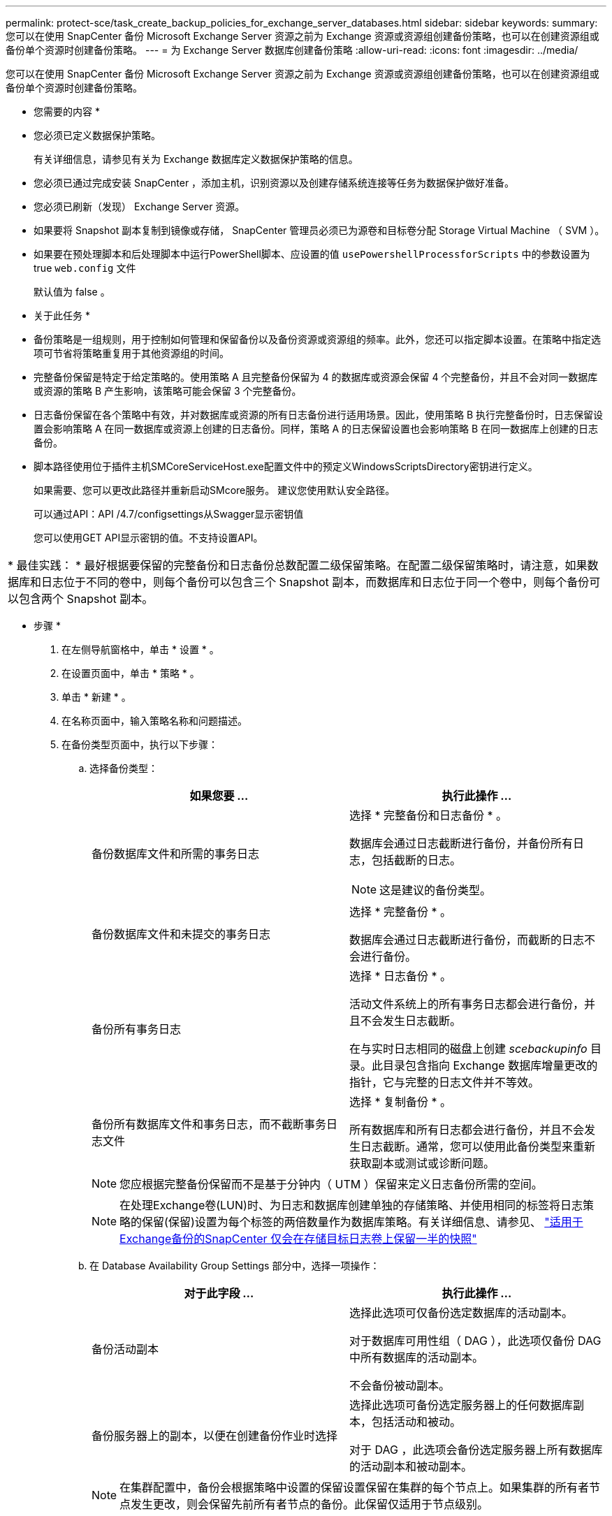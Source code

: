 ---
permalink: protect-sce/task_create_backup_policies_for_exchange_server_databases.html 
sidebar: sidebar 
keywords:  
summary: 您可以在使用 SnapCenter 备份 Microsoft Exchange Server 资源之前为 Exchange 资源或资源组创建备份策略，也可以在创建资源组或备份单个资源时创建备份策略。 
---
= 为 Exchange Server 数据库创建备份策略
:allow-uri-read: 
:icons: font
:imagesdir: ../media/


[role="lead"]
您可以在使用 SnapCenter 备份 Microsoft Exchange Server 资源之前为 Exchange 资源或资源组创建备份策略，也可以在创建资源组或备份单个资源时创建备份策略。

* 您需要的内容 *

* 您必须已定义数据保护策略。
+
有关详细信息，请参见有关为 Exchange 数据库定义数据保护策略的信息。

* 您必须已通过完成安装 SnapCenter ，添加主机，识别资源以及创建存储系统连接等任务为数据保护做好准备。
* 您必须已刷新（发现） Exchange Server 资源。
* 如果要将 Snapshot 副本复制到镜像或存储， SnapCenter 管理员必须已为源卷和目标卷分配 Storage Virtual Machine （ SVM ）。
* 如果要在预处理脚本和后处理脚本中运行PowerShell脚本、应设置的值 `usePowershellProcessforScripts` 中的参数设置为true `web.config` 文件
+
默认值为 false 。



* 关于此任务 *

* 备份策略是一组规则，用于控制如何管理和保留备份以及备份资源或资源组的频率。此外，您还可以指定脚本设置。在策略中指定选项可节省将策略重复用于其他资源组的时间。
* 完整备份保留是特定于给定策略的。使用策略 A 且完整备份保留为 4 的数据库或资源会保留 4 个完整备份，并且不会对同一数据库或资源的策略 B 产生影响，该策略可能会保留 3 个完整备份。
* 日志备份保留在各个策略中有效，并对数据库或资源的所有日志备份进行适用场景。因此，使用策略 B 执行完整备份时，日志保留设置会影响策略 A 在同一数据库或资源上创建的日志备份。同样，策略 A 的日志保留设置也会影响策略 B 在同一数据库上创建的日志备份。
* 脚本路径使用位于插件主机SMCoreServiceHost.exe配置文件中的预定义WindowsScriptsDirectory密钥进行定义。
+
如果需要、您可以更改此路径并重新启动SMcore服务。  建议您使用默认安全路径。

+
可以通过API：API /4.7/configsettings从Swagger显示密钥值

+
您可以使用GET API显示密钥的值。不支持设置API。



|===


| * 最佳实践： * 最好根据要保留的完整备份和日志备份总数配置二级保留策略。在配置二级保留策略时，请注意，如果数据库和日志位于不同的卷中，则每个备份可以包含三个 Snapshot 副本，而数据库和日志位于同一个卷中，则每个备份可以包含两个 Snapshot 副本。 
|===
* 步骤 *

. 在左侧导航窗格中，单击 * 设置 * 。
. 在设置页面中，单击 * 策略 * 。
. 单击 * 新建 * 。
. 在名称页面中，输入策略名称和问题描述。
. 在备份类型页面中，执行以下步骤：
+
.. 选择备份类型：
+
|===
| 如果您要 ... | 执行此操作 ... 


 a| 
备份数据库文件和所需的事务日志
 a| 
选择 * 完整备份和日志备份 * 。

数据库会通过日志截断进行备份，并备份所有日志，包括截断的日志。


NOTE: 这是建议的备份类型。



 a| 
备份数据库文件和未提交的事务日志
 a| 
选择 * 完整备份 * 。

数据库会通过日志截断进行备份，而截断的日志不会进行备份。



 a| 
备份所有事务日志
 a| 
选择 * 日志备份 * 。

活动文件系统上的所有事务日志都会进行备份，并且不会发生日志截断。

在与实时日志相同的磁盘上创建 _scebackupinfo_ 目录。此目录包含指向 Exchange 数据库增量更改的指针，它与完整的日志文件并不等效。



 a| 
备份所有数据库文件和事务日志，而不截断事务日志文件
 a| 
选择 * 复制备份 * 。

所有数据库和所有日志都会进行备份，并且不会发生日志截断。通常，您可以使用此备份类型来重新获取副本或测试或诊断问题。

|===
+

NOTE: 您应根据完整备份保留而不是基于分钟内（ UTM ）保留来定义日志备份所需的空间。

+

NOTE: 在处理Exchange卷(LUN)时、为日志和数据库创建单独的存储策略、并使用相同的标签将日志策略的保留(保留)设置为每个标签的两倍数量作为数据库策略。有关详细信息、请参见、 https://kb.netapp.com/Advice_and_Troubleshooting/Data_Protection_and_Security/SnapCenter/SnapCenter_for_Exchange_Backups_only_keep_half_the_Snapshots_on_the_Vault_destination_log_volume["适用于Exchange备份的SnapCenter 仅会在存储目标日志卷上保留一半的快照"^]

.. 在 Database Availability Group Settings 部分中，选择一项操作：
+
|===
| 对于此字段 ... | 执行此操作 ... 


 a| 
备份活动副本
 a| 
选择此选项可仅备份选定数据库的活动副本。

对于数据库可用性组（ DAG ），此选项仅备份 DAG 中所有数据库的活动副本。

不会备份被动副本。



 a| 
备份服务器上的副本，以便在创建备份作业时选择
 a| 
选择此选项可备份选定服务器上的任何数据库副本，包括活动和被动。

对于 DAG ，此选项会备份选定服务器上所有数据库的活动副本和被动副本。

|===
+

NOTE: 在集群配置中，备份会根据策略中设置的保留设置保留在集群的每个节点上。如果集群的所有者节点发生更改，则会保留先前所有者节点的备份。此保留仅适用于节点级别。

.. 在计划频率部分中，选择一个或多个频率类型： * 按需 * ， * 每小时 * ， * 每日 * ， * 每周 * 和 * 每月 * 。
+

NOTE: 您可以在创建资源组时为备份操作指定计划（开始日期，结束日期）。这样，您可以创建共享相同策略和备份频率的资源组，但可以为每个策略分配不同的备份计划。

+

NOTE: 如果您已计划凌晨 2 ： 00 ，则在夏令时（ DST ）期间不会触发此计划。



. 在保留页面中，配置保留设置。
+
显示的选项取决于您先前选择的备份类型和频率类型。

+

NOTE: 对于 ONTAP 9.4 或更高版本上的资源，最大保留值为 1018 ，对于 ONTAP 9.3 或更早版本上的资源，最大保留值为 254 。如果将保留设置为高于底层 ONTAP 版本支持的值，则备份将失败。

+

IMPORTANT: 如果计划启用 SnapVault 复制，则必须将保留计数设置为 2 或更高。如果将保留数量设置为 1 ，则保留操作可能会失败，因为第一个 Snapshot 副本是 SnapVault 关系的参考 Snapshot 副本，直到将较新的 Snapshot 副本复制到目标。

+
.. 在日志备份保留设置部分中，选择以下选项之一：
+
|===
| 如果您要 ... | 执行此操作 ... 


 a| 
仅保留特定数量的日志备份
 a| 
选择 * 保留日志的完整备份数 * ，并指定要在分钟内还原的完整备份数。

通过完整备份或日志备份创建的实时（ UTM ）保留适用场景日志备份。例如，如果将 UTM 保留设置配置为保留最后 5 个完整备份的日志备份，则最后 5 个完整备份的日志备份将保留下来。

作为完整备份和日志备份的一部分创建的日志文件夹会作为 UTM 的一部分自动删除。您不能手动删除日志文件夹。例如，如果保留设置为 Full 或 Full ，日志备份设置为 1 个月，而 UTM 保留设置为 10 天，则作为这些备份一部分创建的日志文件夹将根据 UTM 被删除。因此，只会有 10 天的日志文件夹，所有其他备份都标记为时间点还原。

如果您不想执行最新的还原，可以将 UTM 保留值设置为 0 。这将启用时间点还原操作。

* 最佳实践： * 最佳做法是，此设置必须等于完整备份保留设置部分中 Snapshot 副本总数（完整备份）的设置。这样可以确保每次完整备份都保留日志文件。



 a| 
将备份副本保留特定天数
 a| 
选择 * 保留日志备份作为最后一个 * 选项，并指定保留日志备份副本的天数。

日志备份会保留到完整备份的天数。

|===
+
如果您选择 * 日志备份 * 作为备份类型，则日志备份将作为完整备份的最新保留设置的一部分保留。

.. 在完整备份保留设置部分中，为按需备份选择以下选项之一，然后为完整备份选择一项：
+
|===
| 对于此字段 ... | 执行此操作 ... 


 a| 
仅保留特定数量的 Snapshot 副本
 a| 
如果要指定要保留的完整备份数，请选择 * 要保留的 Snapshot 副本总数 * 选项，并指定要保留的 Snapshot 副本数（完整备份）。

如果完整备份数超过指定数量，则会删除超过指定数量的完整备份，并首先删除最旧的副本。



 a| 
将完整备份保留特定天数
 a| 
选择 * 将 Snapshot 副本保留 * 选项，并指定保留 Snapshot 副本（完整备份）的天数。

|===
+

NOTE: 如果您的数据库在 DAG 配置中的主机上仅具有日志备份，而没有完整备份，则日志备份将按以下方式保留：

+
*** 默认情况下， SnapCenter 会在 DAG 中的所有其他主机中查找此数据库的最旧完整备份，并删除此主机上在完整备份之前创建的所有日志备份。
*** 通过在 _C ： \Program Files\NetApp\SnapCenter WebApp\web.config 文件中添加 * MaxLogBackupOnlyCountWithoutFullBackup* 密钥，您可以仅使用日志备份覆盖 DAG 中主机上数据库的上述默认保留行为。
+
 <add key="MaxLogBackupOnlyCountWithoutFullBackup" value="10">
+
在此示例中，值 10 表示您在主机上最多保留 10 个日志备份。





. 在复制页面中，选择以下一个或两个二级复制选项：
+
|===
| 对于此字段 ... | 执行此操作 ... 


 a| 
创建本地 Snapshot 副本后更新 SnapMirror
 a| 
选择此选项可将备份集的镜像副本保留在另一个卷（ SnapMirror ）上。



 a| 
创建本地 Snapshot 副本后更新 SnapVault
 a| 
选择此选项可执行磁盘到磁盘备份复制。



 a| 
二级策略标签
 a| 
选择 Snapshot 标签。

根据您选择的 Snapshot 副本标签， ONTAP 会应用与该标签匹配的二级 Snapshot 副本保留策略。


NOTE: 如果选择了 * 创建本地 Snapshot 副本后更新 Snapmirror* ，则可以选择指定二级策略标签。但是，如果在创建本地 Snapshot 副本之后选择了 * 更新 SnapVault * ，则应指定二级策略标签。



 a| 
错误重试次数
 a| 
输入在进程暂停之前应进行的复制尝试次数。

|===
+

NOTE: 您应在 ONTAP 中为二级存储配置 SnapMirror 保留策略，以避免达到二级存储上 Snapshot 副本的最大限制。

. 在脚本页面中，分别输入应在备份操作前后运行的预处理或后处理程序的路径和参数。
+
** 预录备份参数包括 "` $Database` " 和 "` $ServerInstance` " 。
** PostScript 备份参数包括 "` $Database` " ， "` $ServerInstance` " ， "` $BackupName` " ， "` $LogDirectory` " 和 "` $LogSnapshot` " 。
+
您可以运行脚本来更新 SNMP 陷阱，自动执行警报，发送日志等操作。

+

NOTE: 预处理脚本或后处理脚本路径不应包含驱动器或共享。路径应与scripts_path相关。



. 查看摘要，然后单击 * 完成 * 。

